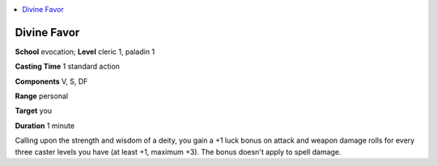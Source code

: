 
.. _`corerulebook.spells.divinefavor`:

.. contents:: \ 

.. _`corerulebook.spells.divinefavor#divine_favor`:

Divine Favor
=============

\ **School**\  evocation; \ **Level**\  cleric 1, paladin 1

\ **Casting Time**\  1 standard action

\ **Components**\  V, S, DF

\ **Range**\  personal

\ **Target**\  you

\ **Duration**\  1 minute

Calling upon the strength and wisdom of a deity, you gain a +1 luck bonus on attack and weapon damage rolls for every three caster levels you have (at least +1, maximum +3). The bonus doesn't apply to spell damage.

